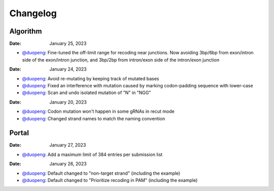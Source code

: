 Changelog
=========

Algorithm
---------
:Date: January 25, 2023

* `@duopeng <https://github.com/duopeng>`__:|enhancement bf85b| Fine-tuned the off-limit range for recoding near junctions. Now avoiding 3bp/6bp from exon/intron side of the exon/intron junction, and 3bp/2bp from intron/exon side of the intron/exon junction

:Date: January 24, 2023
* `@duopeng <https://github.com/duopeng>`__:|bug fix f87f4| Avoid re-mutating by keeping track of mutated bases 
* `@duopeng <https://github.com/duopeng>`__:|bug fix f87f4| Fixed an interference with mutation caused by marking codon-padding sequence with lower-case
* `@duopeng <https://github.com/duopeng>`__:|enhancement f87f4| Scan and undo isolated mutation of "N" in "NGG"

:Date: January 20, 2023
* `@duopeng <https://github.com/duopeng>`__:|bug fix 94ea9| Codon mutation won't happen in some gRNAs in recut mode
* `@duopeng <https://github.com/duopeng>`__:|enhancement c2e92| Changed strand names to match the naming convention


Portal
------

:Date: January 27, 2023
* `@duopeng <https://github.com/duopeng>`__:|enhancement f0ad7| Add a maximum limit of 384 entries per submission list

:Date: January 26, 2023

* `@duopeng <https://github.com/duopeng>`__:|enhancement 0c23a| Default changed to "non-target strand" (including the example)
* `@duopeng <https://github.com/duopeng>`__:|enhancement 54621| Default changed to "Prioritize recoding in PAM" (including the example)


.. |bug fix 94ea9| image:: https://img.shields.io/badge/94ea9-bug%20fix-red
    :target: https://github.com/czbiohub/protospaceX/commit/3662c9a9b02e958fd3d6f8a94625470b07b94ea9
.. |bug fix f87f4| image:: https://img.shields.io/badge/f87f4-bug%20fix-red
    :target: https://github.com/czbiohub/protospaceX/commit/98ab6e0dc698effa2441542771d7d82abbdf87f4
.. |enhancement f87f4| image:: https://img.shields.io/badge/f87f4-enhancement-green
    :target: https://github.com/czbiohub/protospaceX/commit/98ab6e0dc698effa2441542771d7d82abbdf87f4
.. |enhancement c2e92| image:: https://img.shields.io/badge/c2e92-enhancement-green
    :target: https://github.com/czbiohub/protospaceX/commit/1b7c70cf2eb6ca6ae8f4783b9337d86a5c7c2e92
.. |enhancement f0ad7| image:: https://img.shields.io/badge/f0ad7-enhancement-green
    :target: https://github.com/czbiohub/protospaceX-portal/commit/687f8faab0839d65da990c9bcbc6487100ff0ad7
.. |enhancement bf85b| image:: https://img.shields.io/badge/bf85b-enhancement-green
    :target: https://github.com/czbiohub/protospaceX/commit/820ed9004c8d33136417ff22733d6812571bf85b
.. |enhancement 0c23a| image:: https://img.shields.io/badge/0c23a-enhancement-green
    :target: https://github.com/czbiohub/protospaceX-portal/commit/823eaff78a281fdfd2627dff329974ccee20c23a
.. |enhancement 54621| image:: https://img.shields.io/badge/54621-enhancement-green
    :target: https://github.com/czbiohub/protospaceX-portal/commit/e80b823bbe1f2a95a9afa6655305402203554621
    

.. autosummary::
   :toctree: generated
